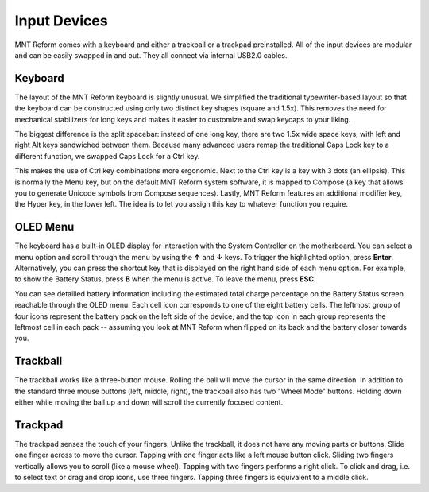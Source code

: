 Input Devices
=============

MNT Reform comes with a keyboard and either a trackball or a trackpad preinstalled. All of the input devices are modular and can be easily swapped in and out. They all connect via internal USB2.0 cables.

Keyboard
--------
.. image:: _static/illustrations/5b-callouts.png

The layout of the MNT Reform keyboard is slightly unusual. We simplified the traditional typewriter-based layout so that the keyboard can be constructed using only two distinct key shapes (square and 1.5x). This removes the need for mechanical stabilizers for long keys and makes it easier to customize and swap keycaps to your liking.

The biggest difference is the split spacebar: instead of one long key, there are two 1.5x wide space keys, with left and right Alt keys sandwiched between them. Because many advanced users remap the traditional Caps Lock key to a different function, we swapped Caps Lock for a Ctrl key.

This makes the use of Ctrl key combinations more ergonomic. Next to the Ctrl key is a key with 3 dots (an ellipsis). This is normally the Menu key, but on the default MNT Reform system software, it is mapped to Compose (a key that allows you to generate Unicode symbols from Compose sequences). Lastly, MNT Reform features an additional modifier key, the Hyper key, in the lower left. The idea is to let you assign this key to whatever function you require.

OLED Menu
---------

.. image:: _static/illustrations/oled1-callouts.png

The keyboard has a built-in OLED display for interaction with the System Controller on the motherboard. You can select a menu option and scroll through the menu by using the **↑** and **↓** keys. To trigger the highlighted option, press **Enter**. Alternatively, you can press the shortcut key that is displayed on the right hand side of each menu option. For example, to show the Battery Status, press **B** when the menu is active. To leave the menu, press **ESC**.

.. image:: _static/illustrations/oled2-callouts.png

You can see detailled battery information including the estimated total charge percentage on the Battery Status screen reachable through the OLED menu. Each cell icon corresponds to one of the eight battery cells. The leftmost group of four icons represent the battery pack on the left side of the device, and the top icon in each group represents the leftmost cell in each pack -- assuming you look at MNT Reform when flipped on its back and the battery closer towards you.

Trackball
---------
.. image:: _static/illustrations/6t-callouts.png

The trackball works like a three-button mouse. Rolling the ball will move the cursor in the same direction. In addition to the standard three mouse buttons (left, middle, right), the trackball also has two "Wheel Mode" buttons. Holding down either while moving the ball up and down will scroll the currently focused content.

Trackpad
--------

.. image:: _static/illustrations/9t-callouts.png

The trackpad senses the touch of your fingers. Unlike the trackball, it does not have any moving parts or buttons. Slide one finger across to move the cursor. Tapping with one finger acts like a left mouse button click. Sliding two fingers vertically allows you to scroll (like a mouse wheel). Tapping with two fingers performs a right click. To click and drag, i.e. to select text or drag and drop icons, use three fingers. Tapping three fingers is equivalent to a middle click.
